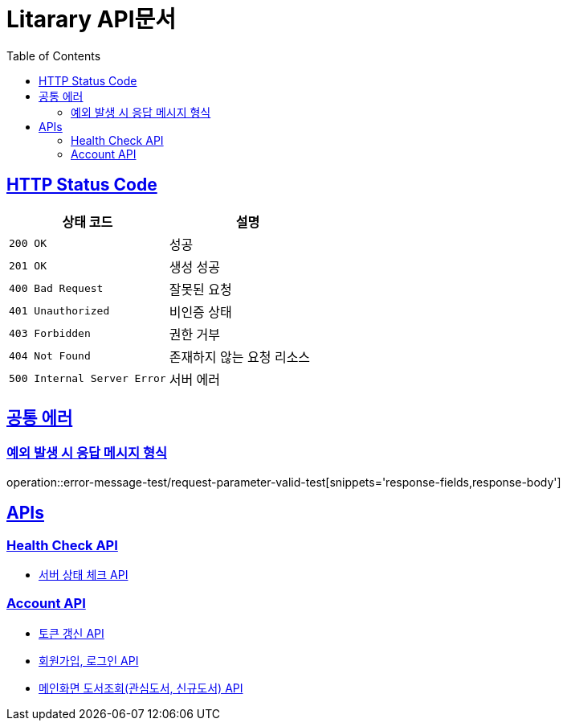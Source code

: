 = Litarary API문서
:doctype: book
:icons: font
:source-highlighter: highlightjs
:toc: left
:toclevels: 2
:sectlinks:


== HTTP Status Code

|===
| 상태 코드 | 설명

| `200 OK`
| 성공

| `201 OK`
| 생성 성공

| `400 Bad Request`
| 잘못된 요청

| `401 Unauthorized`
| 비인증 상태

| `403 Forbidden`
| 권한 거부

| `404 Not Found`
| 존재하지 않는 요청 리소스

| `500 Internal Server Error`
| 서버 에러
|===

== 공통 에러
=== 예외 발생 시 응답 메시지 형식
operation::error-message-test/request-parameter-valid-test[snippets='response-fields,response-body']


== APIs

=== Health Check API

- link:health.html[서버 상태 체크 API]

=== Account API

- link:token.html[토큰 갱신 API]
- link:account.html[회원가입, 로그인 API]
- link:book.html[메인화면 도서조회(관심도서, 신규도서) API]
